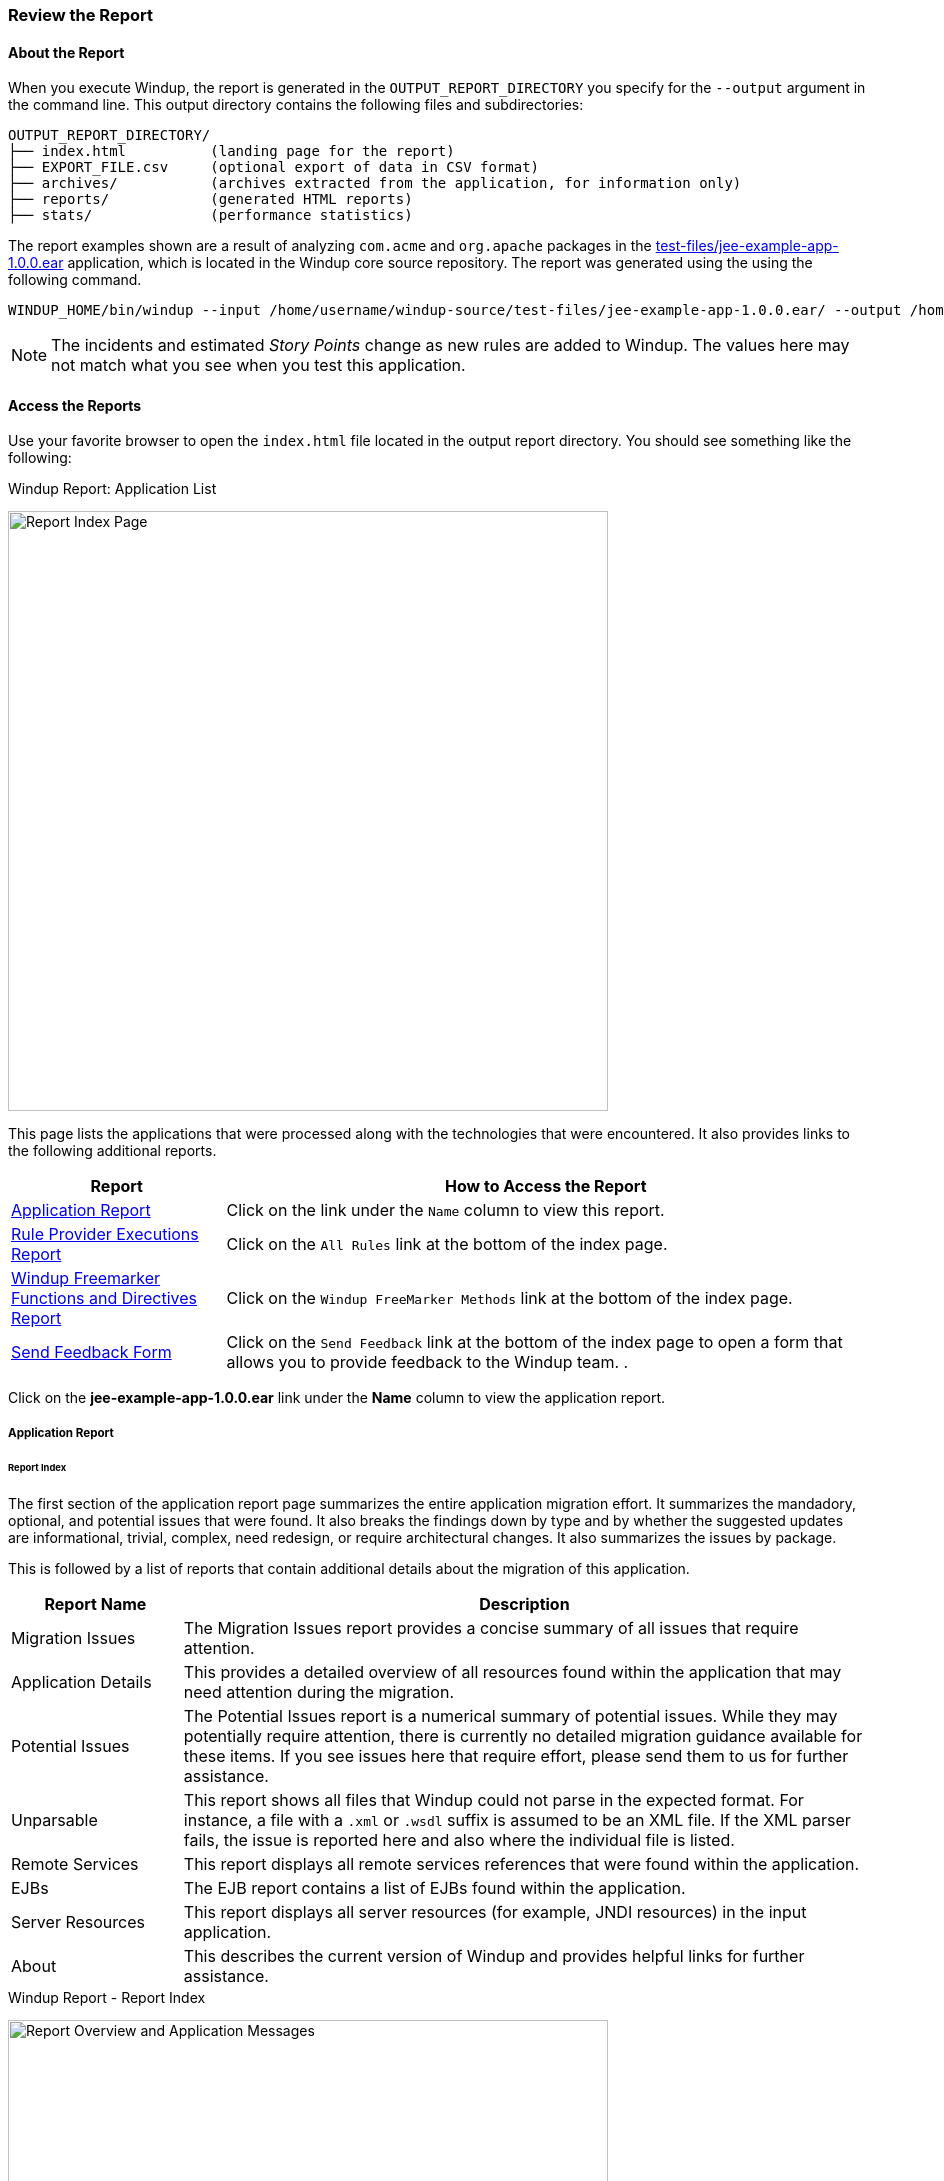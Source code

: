 :ProductName: Windup
:ProductShortName: Windup
:ProductDocRulesGuideURL: http://windup.github.io/windup/docs/latest/html/WindupRulesDevelopmentGuide.html


[[Review-the-Report]]
=== Review the Report

:imagesdir: images

==== About the Report

When you execute {ProductName}, the report is generated in the `OUTPUT_REPORT_DIRECTORY` you specify for the `--output` argument in the command line. This output directory contains the following files and subdirectories:

[options="nowrap"]
----
OUTPUT_REPORT_DIRECTORY/
├── index.html          (landing page for the report)
├── EXPORT_FILE.csv     (optional export of data in CSV format)
├── archives/           (archives extracted from the application, for information only)
├── reports/            (generated HTML reports)
├── stats/              (performance statistics)
----

The report examples shown are a result of analyzing `com.acme` and `org.apache` packages in the https://github.com/windup/windup/blob/master/test-files/jee-example-app-1.0.0.ear[test-files/jee-example-app-1.0.0.ear] application, which is located in the {ProductShortName} core source repository. The report was generated using the  using the following command.

[options="nowrap"]
----
WINDUP_HOME/bin/windup --input /home/username/windup-source/test-files/jee-example-app-1.0.0.ear/ --output /home/username/windup-reports/jee-example-app-1.0.0.ear-report --target eap --packages com.acme org.apache
----

NOTE: The incidents and estimated _Story Points_ change as new rules are added to {ProductShortName}. The values here may not match what you see when you test this application.


==== Access the Reports

Use your favorite browser to open the `index.html` file located in the output report directory. You should see something like the following:

.{ProductShortName} Report: Application List
image:report-jee-example-application-list-page.png[Report Index Page, 600]

This page lists the applications that were processed along with the technologies that were encountered. It also provides links to the following additional reports.

[cols="1,3", options="header"] 
|===
| Report
| How to Access the Report

| xref:review-the-report-application-report[Application Report]
| Click on the link under the `Name` column to view this report.

| xref:review-the-report-rule-provider-executions-report[Rule Provider Executions Report]
| Click on the `All Rules` link at the bottom of the index page. 

| xref:review-the-report-freemarker-report[Windup Freemarker Functions and Directives Report]
| Click on the `Windup FreeMarker Methods` link at the bottom of the index page. 

| xref:review-the-report-send-feedback[Send Feedback Form]
| Click on the `Send Feedback` link at the bottom of the index page to open a form that allows you to provide feedback to the {ProductShortName} team. .
|===

Click on the *jee-example-app-1.0.0.ear* link under the *Name* column to view the application report.

[[review-the-report-application-report]]
===== Application Report

[discrete]
====== Report Index

The first section of the application report page summarizes the entire application migration effort. It summarizes the mandadory, optional, and potential issues that were found. It also breaks the findings down by type and by whether the suggested updates are informational, trivial, complex, need redesign, or require architectural changes. It also summarizes the issues by package. 

This is followed by a list of reports that contain additional details about the migration of this application. 

[cols="20%,80%", options="header"] 
|===
| Report Name
| Description

| Migration Issues
| The Migration Issues report provides a concise summary of all issues that require attention.

| Application Details
| This provides a detailed overview of all resources found within the application that may need attention during the migration.

| Potential Issues
| The Potential Issues report is a numerical summary of potential issues. While they may potentially require attention, there is currently no detailed migration guidance available for these items. If you see issues here that require effort, please send them to us for further assistance.

| Unparsable
| This report shows all files that Windup could not parse in the expected format. For instance, a file with a `.xml` or `.wsdl` suffix is assumed to be an XML file. If the XML parser fails, the issue is reported here and also where the individual file is listed.

| Remote Services
| This report displays all remote services references that were found within the application.

| EJBs
| The EJB report contains a list of EJBs found within the application.

| Server Resources
| This report displays all server resources (for example, JNDI resources) in the input application.

| About
| This describes the current version of Windup and provides helpful links for further assistance. 
|===

.{ProductShortName} Report - Report Index
image:report-jee-example-application-report-index-page.png[Report Overview and Application Messages, 600]

Click on the *Application Details* link under *Additional Reports* to see the the _Application Details Report_. 

[discrete]
====== Application Details Report

The report lists the estimated story points, the Java incidents by package, and a count of the occurrences of the technologies found in the application. Next is a display of application messages generated during the migration process. Finally, there is a breakdown of this information for each archive analyzed during the process.

.{ProductShortName} Report - Application Details Report
image:report-jee-example-application-details.png[Application Details Report, 600]

Expand the `jee-example-app-1.0.0.ear/jee-example-services.jar` to review the estimated story points, Java incidents by package, and a count of the occurrences of the technologies found in this archive. This summary begins with a total of the story points assigned to its migration, followed by a table detailing the changes required for each file in the archive. The report contains the following columns.

[cols="1,3", options="header"] 
|===
| Column Name
| Description

| Name 
| The name of the file being analyzed.

| Technology
| The type of file being analyzed, for example: Java Source, Decompiled Java File, Manifest, Properties, EJB XML, Spring XML, Web XML, Hibernate Cfg, Hibernate Mapping

| Issues
| Warnings about areas of code that need review or changes.

| Estimated Story Points
a| Level of effort required to migrate the file.

_Story Points_ are covered in more detail in the {ProductDocRulesGuideURL}#Rules-Rule-Story-Points[{ProductName} Rules Development Guide].
|===

The following is an example of the archive analysis summary section of a {ProductShortName} Report. The following is an the analysis of the `WINDUP_SOURCE/test-files/jee-example-app-1.0.0.ear/jee-example-services.jar`.

.{ProductShortName} Report: Archive Detail
image:report-jee-example-services-jar.png[Report Archive Detail, 600]

[discrete]
====== File Analysis Pages

The analysis of the `jee-example-services.jar` lists the files in the JAR and the warnings and story points assigned to each one. Notice the `com.acme.anvil.listener.AnvilWebLifecycleListener` file, at the time of this test, has 22 warnings and is assigned 16 story points. Click on the file link to see the detail. 

* The *Information* section provides a summary of the story points and notes that the file was decompiled by {ProductShortName}. 
* This is followed by the file source code listing. Warnings appear in the file at the point where  migration is required. 

In this example, warnings appear at various import statements, declarations, and method calls. Each warning describes the issue and the action that should be taken.

.{ProductShortName} Report: Source Report - Part 1
image:report-jee-example-source-1.png[File Detail - Part 1, 600]

Later in the source code, warnings appear for the creation of the InitialContext and for JNDI lookup names.

.{ProductShortName} Report: Source Report - Part 2
image:report-jee-example-source-2.png[File Detail - Part 2, 600]

[[review-the-report-rule-provider-executions-report]]
===== Rule Provider Execution Report

As stated above,access this report by clicking on the `All Rules` link at the bottom of the index page. This report provides the list of rule providers that executed when running the {ProductShortName} migration command against the application. The report contains the following columns.

[cols="1,3", options="header"] 
|===
| Column Name
| Description

| Rule-ID
| The Rule ID

| Rule
| The Java code for the rule

| Statistics
| Statistics behind the graph

| Status?
| Whether the rule executed or not

| Result?
| Whether the execution was successful or not

| Failure Cause
| The reason for an execution failure 
|===

.{ProductShortName} Report: Rule Provider Report
image:report-jee-example-ruleprovider.png[RuleProvider Report, 600]

[[review-the-report-freemarker-report]]
===== Windup FreeMarker Functions and Directives Report

Access this report by clicking on the `Windup FreeMarker Methods` link on the initial index page. This report lists all the registered functions and directives that were used to build the report. It is useful if you plan to build your own custom report or for debugging purposes.

.{ProductShortName} Report: FreeMarker Functions and Directives
image:report-jee-example-freemarker-and-directives.png[FreeMarker Functions and Directives, 600]


[[review-the-report-send-feedback]]
===== Send Feedback Form

Access the feedback form by clicking on the `Send Feedback` link on the initial index page. The form allows you to rate the product, talk about what you like and what needs to be improved. You can also attach a file.

.Send Feedback Form
image:report-jee-example-send-feedback.png[Form to send feedback, 600]



